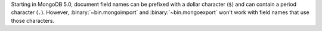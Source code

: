 Starting in MongoDB 5.0, document field names can be prefixed with a
dollar character (``$``) and can contain a period character (``.``).
However, :binary:`~bin.mongoimport` and :binary:`~bin.mongoexport` won't
work with field names that use those characters.
